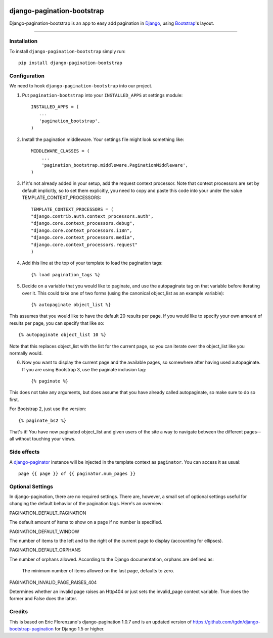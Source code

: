 |Travis| |Python27| |Python35| |PyPi|

.. |Travis| image:: https://api.travis-ci.org/staticdev/django-pagination-bootstrap.svg?branch=master
.. _Travis: https://travis-ci.org/staticdev/django-pagination-bootstrap

.. |Python27| image:: https://img.shields.io/badge/python-2.7-blue.svg
.. _Python27: https://badge.fury.io/py/django-pagination-bootstrap

.. |Python35| image:: https://img.shields.io/badge/python-3.5-blue.svg
.. _Python35: https://badge.fury.io/py/django-pagination-bootstrap

.. |PyPi| image:: https://badge.fury.io/py/django-pagination-bootstrap.svg
.. _PyPi: https://badge.fury.io/py/django-pagination-bootstrap


django-pagination-bootstrap
===========================

Django-pagination-bootstrap is an app to easy add pagination in Django_, using `Bootstrap`_'s layout.

======

Installation
------------
To install ``django-pagination-bootstrap`` simply run::

      pip install django-pagination-bootstrap

Configuration
-------------

We need to hook ``django-pagination-bootstrap`` into our project.

1. Put ``pagination-bootstrap`` into your ``INSTALLED_APPS`` at settings module::

      INSTALLED_APPS = (
         ...
         'pagination_bootstrap',
      )

2. Install the pagination middleware. Your settings file might look something like::

      MIDDLEWARE_CLASSES = (
          ...
          'pagination_bootstrap.middleware.PaginationMiddleware',
      )

3. If it's not already added in your setup, add the request context processor. Note that context processors are set by default implicitly, so to set them explicitly, you need to copy and paste this code into your under the value TEMPLATE_CONTEXT_PROCESSORS::

      TEMPLATE_CONTEXT_PROCESSORS = (
      "django.contrib.auth.context_processors.auth",
      "django.core.context_processors.debug",
      "django.core.context_processors.i18n",
      "django.core.context_processors.media",
      "django.core.context_processors.request"
      )

4. Add this line at the top of your template to load the pagination tags::

      {% load pagination_tags %}

5. Decide on a variable that you would like to paginate, and use the autopaginate tag on that variable before iterating over it. This could take one of two forms (using the canonical object_list as an example variable)::

      {% autopaginate object_list %}


This assumes that you would like to have the default 20 results per page. If you would like to specify your own amount of results per page, you can specify that like so::

      {% autopaginate object_list 10 %}

Note that this replaces object_list with the list for the current page, so you can iterate over the object_list like you normally would.

6. Now you want to display the current page and the available pages, so somewhere after having used autopaginate. If you are using Bootstrap 3, use the paginate inclusion tag::

      {% paginate %}

This does not take any arguments, but does assume that you have already called autopaginate, so make sure to do so first.

For Bootstrap 2, just use the version::

      {% paginate_bs2 %}

That's it! You have now paginated object_list and given users of the site a way to navigate between the different pages--all without touching your views.

Side effects
------------
A django-paginator_ instance will be injected in the template context as ``paginator``. You can access it as usual::

      page {{ page }} of {{ paginator.num_pages }}
    

Optional Settings
-----------------

In django-pagination, there are no required settings. There are, however, a small set of optional settings useful for changing the default behavior of the pagination tags. Here's an overview:

PAGINATION_DEFAULT_PAGINATION

The default amount of items to show on a page if no number is specified.

PAGINATION_DEFAULT_WINDOW

The number of items to the left and to the right of the current page to display (accounting for ellipses).

PAGINATION_DEFAULT_ORPHANS

The number of orphans allowed. According to the Django documentation, orphans are defined as:

    The minimum number of items allowed on the last page, defaults to zero.

PAGINATION_INVALID_PAGE_RAISES_404

Determines whether an invalid page raises an Http404 or just sets the invalid_page context variable.  True does the former and False does the latter.

Credits
------------

This is based on Eric Florenzano's django-pagination 1.0.7 and is an updated version of https://github.com/tgdn/django-bootstrap-pagination for Django 1.5 or higher.

.. _Django: https://www.djangoproject.com/
.. _Bootstrap: http://getbootstrap.com/
.. _django-pagination: https://pypi.python.org/pypi/django-pagination
.. _django-paginator: https://docs.djangoproject.com/en/dev/topics/pagination/#paginator-objects
